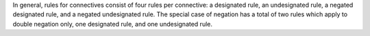 In general, rules for connectives consist of four rules per connective:
a designated rule, an undesignated rule, a negated designated rule, and a negated
undesignated rule. The special case of negation has a total of two rules which apply
to double negation only, one designated rule, and one undesignated rule.